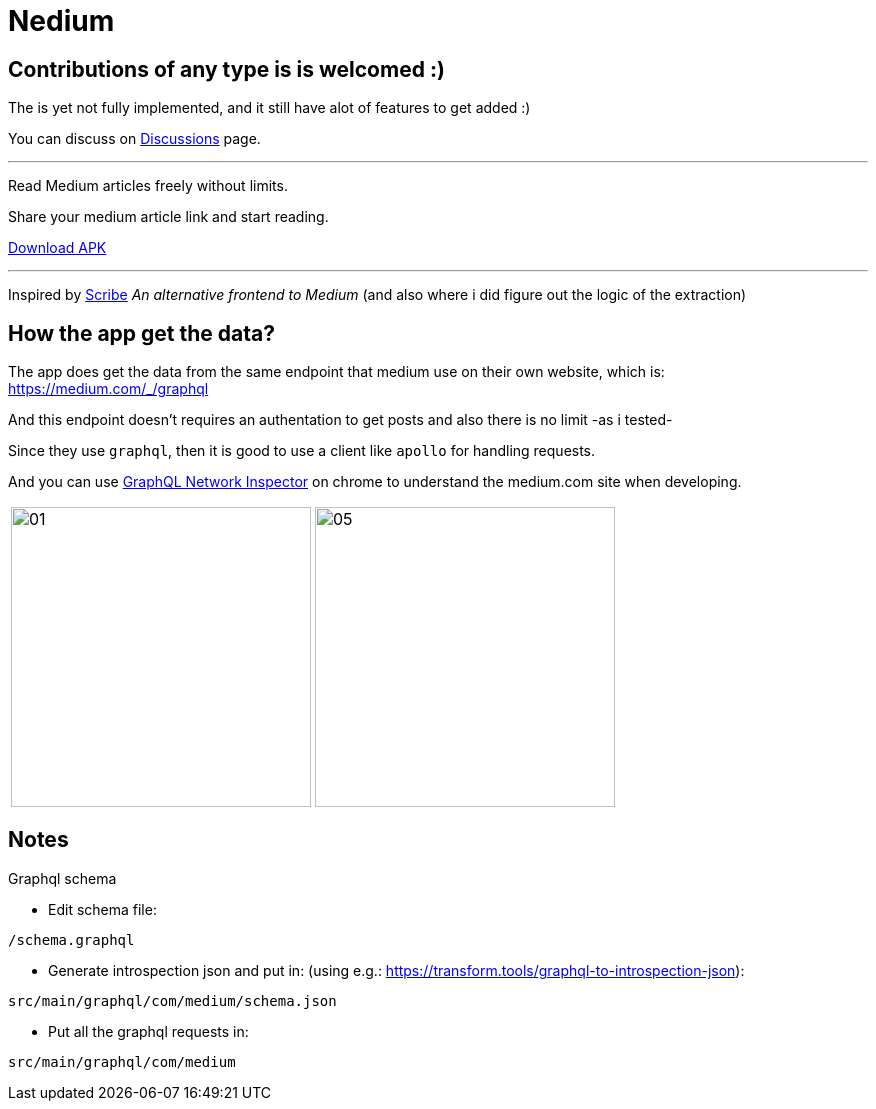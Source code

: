 
= Nedium

== Contributions of any type is is welcomed :)
The is yet not fully implemented, and it still have alot of features to get added :)

You can discuss on link:https://github.com/cloneconf/Nedium/discussions[Discussions] page.

___

Read Medium articles freely without limits.

Share your medium article link and start reading.

link:https://github.com/cloneconf/Nedium/releases/download/v0.1/app-release.apk[Download APK]

___

Inspired by link:https://www.scribe.rip/[Scribe] _An alternative frontend to Medium_
(and also where i did figure out the logic of the extraction)


== How the app get the data?
The app does get the data from the same endpoint that medium use on their own website, which is:
https://medium.com/_/graphql

And this endpoint doesn't requires an authentation to get posts and also there is no limit -as i tested-

Since they use `graphql`, then it is good to use a client like `apollo` for handling requests.

And you can use link:https://chrome.google.com/webstore/detail/graphql-network-inspector/ndlbedplllcgconngcnfmkadhokfaaln?hl=de[GraphQL Network Inspector] on chrome to understand the medium.com site when developing.


[cols="1,1"]
|===
|image:fastlane/metadata/android/en-US/images/01.png[width=300]
|image:fastlane/metadata/android/en-US/images/05.png[width=300]
|===


== Notes

.Graphql schema

* Edit schema file:

`/schema.graphql`


* Generate introspection json and put in: (using e.g.: https://transform.tools/graphql-to-introspection-json):

`src/main/graphql/com/medium/schema.json`


* Put all the graphql requests in:

`src/main/graphql/com/medium`

